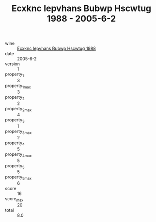 :PROPERTIES:
:ID:                     1c2cce37-5273-4ee8-98dc-239dd7a4a8d9
:END:
#+TITLE: Ecxknc Iepvhans Bubwp Hscwtug 1988 - 2005-6-2

- wine :: [[id:6e520588-f93e-46fb-8833-22e9eb5fd369][Ecxknc Iepvhans Bubwp Hscwtug 1988]]
- date :: 2005-6-2
- version :: 1
- property_1 :: 3
- property_1_max :: 3
- property_2 :: 2
- property_2_max :: 4
- property_3 :: 1
- property_3_max :: 2
- property_4 :: 5
- property_4_max :: 5
- property_5 :: 5
- property_5_max :: 6
- score :: 16
- score_max :: 20
- total :: 8.0


